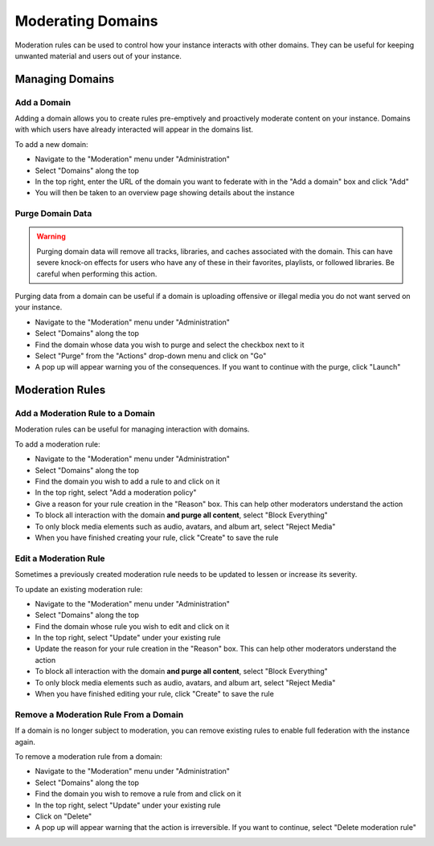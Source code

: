 Moderating Domains
==================

Moderation rules can be used to control how your instance interacts with other domains.
They can be useful for keeping unwanted material and users out of your instance.

Managing Domains
----------------

Add a Domain
^^^^^^^^^^^^

Adding a domain allows you to create rules pre-emptively and proactively moderate content on your
instance. Domains with which users have already interacted will appear in the domains list.

To add a new domain:

- Navigate to the "Moderation" menu under "Administration"
- Select "Domains" along the top
- In the top right, enter the URL of the domain you want to federate with in the "Add a domain" box and click "Add"
- You will then be taken to an overview page showing details about the instance

Purge Domain Data
^^^^^^^^^^^^^^^^^

.. warning::

   Purging domain data will remove all tracks, libraries, and caches associated with
   the domain. This can have severe knock-on effects for users who have any of these
   in their favorites, playlists, or followed libraries. Be careful when performing
   this action.

Purging data from a domain can be useful if a domain is uploading offensive or illegal
media you do not want served on your instance.

- Navigate to the "Moderation" menu under "Administration"
- Select "Domains" along the top
- Find the domain whose data you wish to purge and select the checkbox next to it
- Select "Purge" from the "Actions" drop-down menu and click on "Go"
- A pop up will appear warning you of the consequences. If you want to continue with the purge, click "Launch"

Moderation Rules
----------------

Add a Moderation Rule to a Domain
^^^^^^^^^^^^^^^^^^^^^^^^^^^^^^^^^

Moderation rules can be useful for managing interaction with domains.

To add a moderation rule:

- Navigate to the "Moderation" menu under "Administration"
- Select "Domains" along the top
- Find the domain you wish to add a rule to and click on it
- In the top right, select "Add a moderation policy"
- Give a reason for your rule creation in the "Reason" box. This can help other moderators understand the action
- To block all interaction with the domain **and purge all content**, select "Block Everything"
- To only block media elements such as audio, avatars, and album art, select "Reject Media"
- When you have finished creating your rule, click "Create" to save the rule

Edit a Moderation Rule
^^^^^^^^^^^^^^^^^^^^^^

Sometimes a previously created moderation rule needs to be updated to lessen or increase
its severity.

To update an existing moderation rule:

- Navigate to the "Moderation" menu under "Administration"
- Select "Domains" along the top
- Find the domain whose rule you wish to edit and click on it
- In the top right, select "Update" under your existing rule
- Update the reason for your rule creation in the "Reason" box. This can help other moderators understand the action
- To block all interaction with the domain **and purge all content**, select "Block Everything"
- To only block media elements such as audio, avatars, and album art, select "Reject Media"
- When you have finished editing your rule, click "Create" to save the rule

Remove a Moderation Rule From a Domain
^^^^^^^^^^^^^^^^^^^^^^^^^^^^^^^^^^^^^^

If a domain is no longer subject to moderation, you can remove existing rules to enable
full federation with the instance again.

To remove a moderation rule from a domain:

- Navigate to the "Moderation" menu under "Administration"
- Select "Domains" along the top
- Find the domain you wish to remove a rule from and click on it
- In the top right, select "Update" under your existing rule
- Click on "Delete"
- A pop up will appear warning that the action is irreversible. If you want to continue, select "Delete moderation rule"
